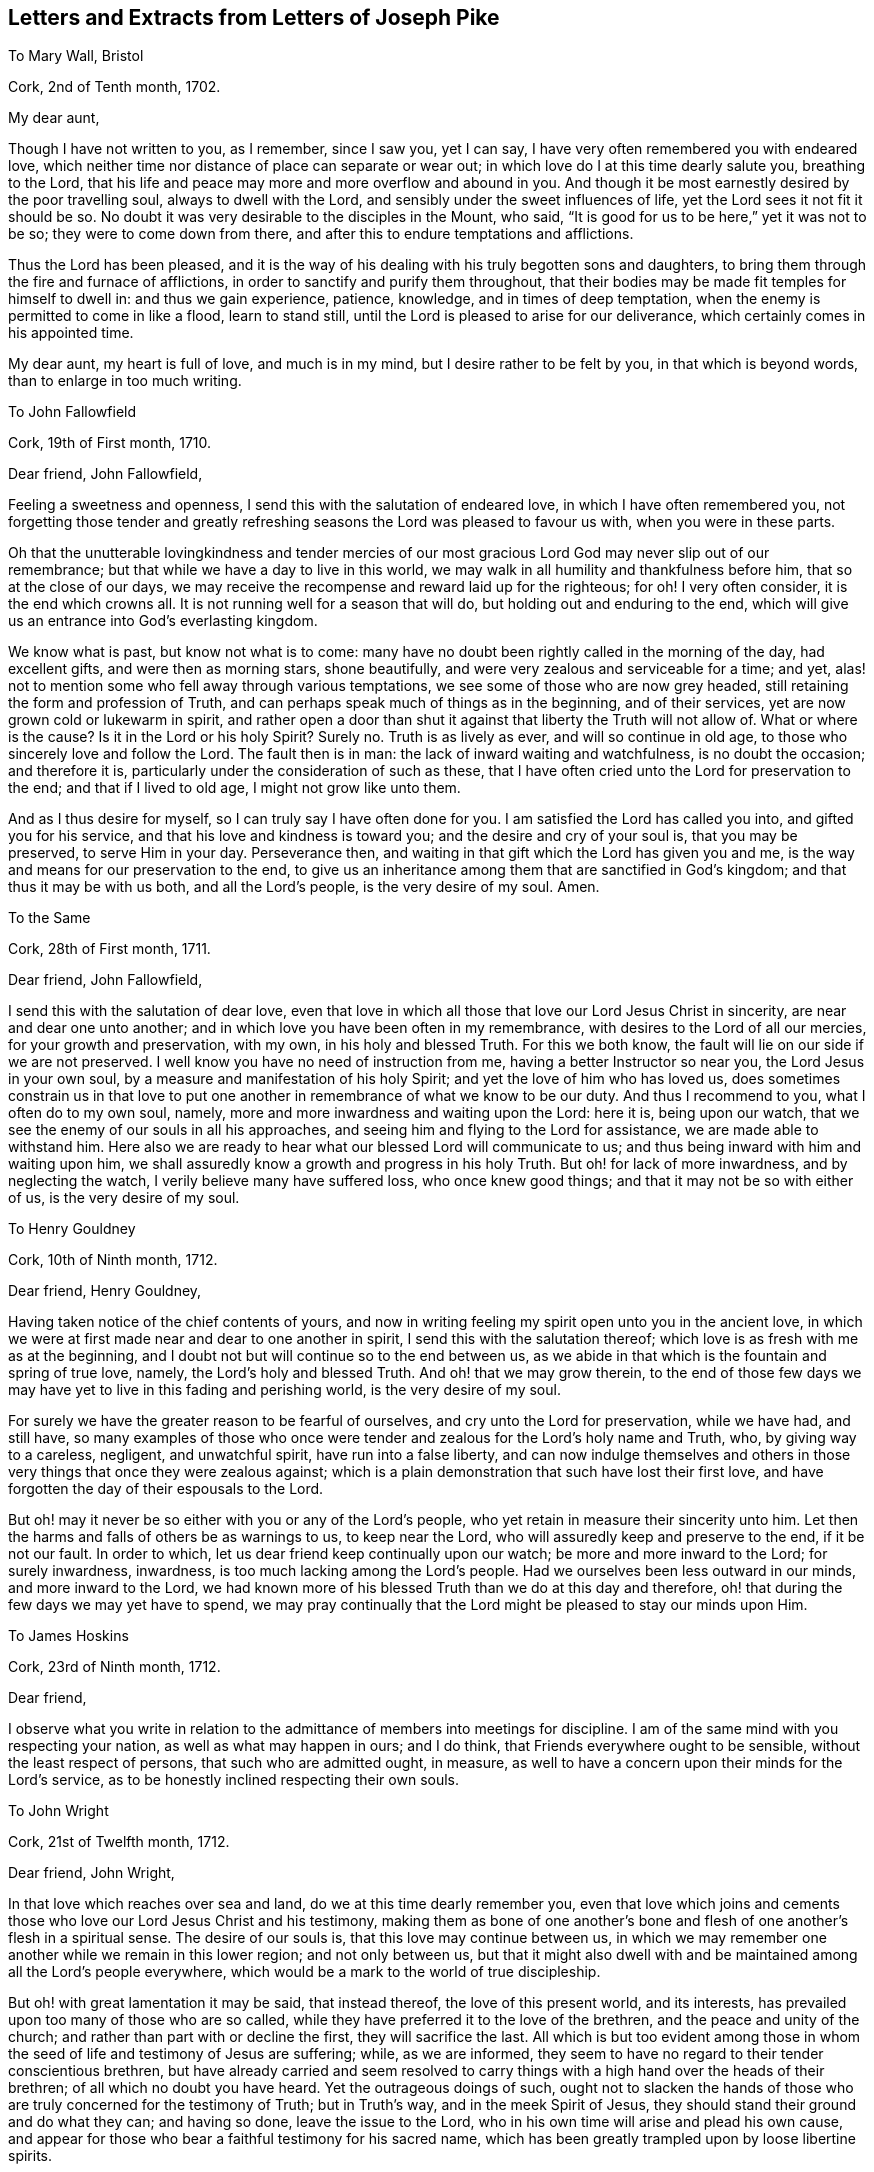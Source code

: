== Letters and Extracts from Letters of Joseph Pike

To Mary Wall, Bristol

Cork, 2nd of Tenth month, 1702.

My dear aunt,

Though I have not written to you, as I remember, since I saw you, yet I can say,
I have very often remembered you with endeared love,
which neither time nor distance of place can separate or wear out;
in which love do I at this time dearly salute you, breathing to the Lord,
that his life and peace may more and more overflow and abound in you.
And though it be most earnestly desired by the poor travelling soul,
always to dwell with the Lord, and sensibly under the sweet influences of life,
yet the Lord sees it not fit it should be so.
No doubt it was very desirable to the disciples in the Mount, who said,
"`It is good for us to be here,`" yet it was not to be so;
they were to come down from there, and after this to endure temptations and afflictions.

Thus the Lord has been pleased,
and it is the way of his dealing with his truly begotten sons and daughters,
to bring them through the fire and furnace of afflictions,
in order to sanctify and purify them throughout,
that their bodies may be made fit temples for himself to dwell in:
and thus we gain experience, patience, knowledge, and in times of deep temptation,
when the enemy is permitted to come in like a flood, learn to stand still,
until the Lord is pleased to arise for our deliverance,
which certainly comes in his appointed time.

My dear aunt, my heart is full of love, and much is in my mind,
but I desire rather to be felt by you, in that which is beyond words,
than to enlarge in too much writing.

To John Fallowfield

Cork, 19th of First month, 1710.

Dear friend, John Fallowfield,

Feeling a sweetness and openness, I send this with the salutation of endeared love,
in which I have often remembered you,
not forgetting those tender and greatly refreshing
seasons the Lord was pleased to favour us with,
when you were in these parts.

Oh that the unutterable lovingkindness and tender mercies of our
most gracious Lord God may never slip out of our remembrance;
but that while we have a day to live in this world,
we may walk in all humility and thankfulness before him,
that so at the close of our days,
we may receive the recompense and reward laid up for the righteous; for oh!
I very often consider, it is the end which crowns all.
It is not running well for a season that will do,
but holding out and enduring to the end,
which will give us an entrance into God`'s everlasting kingdom.

We know what is past, but know not what is to come:
many have no doubt been rightly called in the morning of the day, had excellent gifts,
and were then as morning stars, shone beautifully,
and were very zealous and serviceable for a time; and yet,
alas! not to mention some who fell away through various temptations,
we see some of those who are now grey headed,
still retaining the form and profession of Truth,
and can perhaps speak much of things as in the beginning, and of their services,
yet are now grown cold or lukewarm in spirit,
and rather open a door than shut it against that liberty the Truth will not allow of.
What or where is the cause?
Is it in the Lord or his holy Spirit?
Surely no.
Truth is as lively as ever, and will so continue in old age,
to those who sincerely love and follow the Lord.
The fault then is in man: the lack of inward waiting and watchfulness,
is no doubt the occasion; and therefore it is,
particularly under the consideration of such as these,
that I have often cried unto the Lord for preservation to the end;
and that if I lived to old age, I might not grow like unto them.

And as I thus desire for myself, so I can truly say I have often done for you.
I am satisfied the Lord has called you into, and gifted you for his service,
and that his love and kindness is toward you; and the desire and cry of your soul is,
that you may be preserved, to serve Him in your day.
Perseverance then, and waiting in that gift which the Lord has given you and me,
is the way and means for our preservation to the end,
to give us an inheritance among them that are sanctified in God`'s kingdom;
and that thus it may be with us both, and all the Lord`'s people,
is the very desire of my soul.
Amen.

To the Same

Cork, 28th of First month, 1711.

Dear friend, John Fallowfield,

I send this with the salutation of dear love,
even that love in which all those that love our Lord Jesus Christ in sincerity,
are near and dear one unto another;
and in which love you have been often in my remembrance,
with desires to the Lord of all our mercies, for your growth and preservation,
with my own, in his holy and blessed Truth.
For this we both know, the fault will lie on our side if we are not preserved.
I well know you have no need of instruction from me,
having a better Instructor so near you, the Lord Jesus in your own soul,
by a measure and manifestation of his holy Spirit;
and yet the love of him who has loved us,
does sometimes constrain us in that love to put one another
in remembrance of what we know to be our duty.
And thus I recommend to you, what I often do to my own soul, namely,
more and more inwardness and waiting upon the Lord: here it is, being upon our watch,
that we see the enemy of our souls in all his approaches,
and seeing him and flying to the Lord for assistance, we are made able to withstand him.
Here also we are ready to hear what our blessed Lord will communicate to us;
and thus being inward with him and waiting upon him,
we shall assuredly know a growth and progress in his holy Truth.
But oh! for lack of more inwardness, and by neglecting the watch,
I verily believe many have suffered loss, who once knew good things;
and that it may not be so with either of us, is the very desire of my soul.

To Henry Gouldney

Cork, 10th of Ninth month, 1712.

Dear friend, Henry Gouldney,

Having taken notice of the chief contents of yours,
and now in writing feeling my spirit open unto you in the ancient love,
in which we were at first made near and dear to one another in spirit,
I send this with the salutation thereof;
which love is as fresh with me as at the beginning,
and I doubt not but will continue so to the end between us,
as we abide in that which is the fountain and spring of true love, namely,
the Lord`'s holy and blessed Truth.
And oh! that we may grow therein,
to the end of those few days we may have yet to live in this fading and perishing world,
is the very desire of my soul.

For surely we have the greater reason to be fearful of ourselves,
and cry unto the Lord for preservation, while we have had, and still have,
so many examples of those who once were tender and
zealous for the Lord`'s holy name and Truth,
who, by giving way to a careless, negligent, and unwatchful spirit,
have run into a false liberty,
and can now indulge themselves and others in those
very things that once they were zealous against;
which is a plain demonstration that such have lost their first love,
and have forgotten the day of their espousals to the Lord.

But oh! may it never be so either with you or any of the Lord`'s people,
who yet retain in measure their sincerity unto him.
Let then the harms and falls of others be as warnings to us, to keep near the Lord,
who will assuredly keep and preserve to the end, if it be not our fault.
In order to which, let us dear friend keep continually upon our watch;
be more and more inward to the Lord; for surely inwardness, inwardness,
is too much lacking among the Lord`'s people.
Had we ourselves been less outward in our minds, and more inward to the Lord,
we had known more of his blessed Truth than we do at this day and therefore,
oh! that during the few days we may yet have to spend,
we may pray continually that the Lord might be pleased to stay our minds upon Him.

To James Hoskins

Cork, 23rd of Ninth month, 1712.

Dear friend,

I observe what you write in relation to the admittance
of members into meetings for discipline.
I am of the same mind with you respecting your nation,
as well as what may happen in ours; and I do think,
that Friends everywhere ought to be sensible, without the least respect of persons,
that such who are admitted ought, in measure,
as well to have a concern upon their minds for the Lord`'s service,
as to be honestly inclined respecting their own souls.

To John Wright

Cork, 21st of Twelfth month, 1712.

Dear friend, John Wright,

In that love which reaches over sea and land, do we at this time dearly remember you,
even that love which joins and cements those who
love our Lord Jesus Christ and his testimony,
making them as bone of one another`'s bone and flesh
of one another`'s flesh in a spiritual sense.
The desire of our souls is, that this love may continue between us,
in which we may remember one another while we remain in this lower region;
and not only between us,
but that it might also dwell with and be maintained among all the Lord`'s people everywhere,
which would be a mark to the world of true discipleship.

But oh! with great lamentation it may be said, that instead thereof,
the love of this present world, and its interests,
has prevailed upon too many of those who are so called,
while they have preferred it to the love of the brethren,
and the peace and unity of the church; and rather than part with or decline the first,
they will sacrifice the last.
All which is but too evident among those in whom
the seed of life and testimony of Jesus are suffering;
while, as we are informed,
they seem to have no regard to their tender conscientious brethren,
but have already carried and seem resolved to carry
things with a high hand over the heads of their brethren;
of all which no doubt you have heard.
Yet the outrageous doings of such,
ought not to slacken the hands of those who are truly
concerned for the testimony of Truth;
but in Truth`'s way, and in the meek Spirit of Jesus,
they should stand their ground and do what they can; and having so done,
leave the issue to the Lord, who in his own time will arise and plead his own cause,
and appear for those who bear a faithful testimony for his sacred name,
which has been greatly trampled upon by loose libertine spirits.

It is indeed a time of great suffering in spirit,
to those who are truly concerned for the prosperity of Zion, while the enemies thereof,
yet pretended friends to her, do so greatly prevail.
What shall the mourners in Zion on this occasion do, but travail with the oppressed,
and cry unto the Lord, that he will be pleased to look down in pity,
and relieve the bowed down, and distressed in spirit,
who mourn and lament for the deplorable state of the church,
in many places too much governed and overruled by pretended elders and a libertine party.

To Mary Beale

Cork, Twelfth month, 1712.

My dear sister, Mary Beale,

In relation to members of men`'s and women`'s meetings, I think I am not,
and I hope shall not be, partial even for my own children.
I must needs say upon judgment, that I think none can or will help the church,
but such as are in some measure sensible members, at least they that have an honest,
solid bottom, and are subject to the advice and counsel of Friends.
If, on the contrary, there is height or stiffness, either in men or women,
I must say that I think the admittance of such will
rather do the church and themselves hurt than good.

To James Wilson

Cork, 26th of First month, 1714.

Dear friend, James Wilson,

I believe with you,
that there will be need enough of many more right-spirited
men at the Yearly Meeting than perhaps may go there;
not that I expect they can do much good at this time by promoting
good discipline and good order in the churches of Christ;
but rather, if it be possible, stand in the gap, and oppose what some loose,
libertine spirits would introduce into the churches of Christ.
The consideration, that such should have any hand in the government of the churches,
has often wounded my spirit: the Lord, if it be his blessed will, put a stop thereto,
and raise up and increase the number of faithful, clean spirited men,
truly sanctified in soul, body, and spirit,
who may stand as bulwarks against that spirit and flood of liberty and ungodliness,
which has made too large a progress in some of the churches of Christ at this day.

And what is very grievous to consider, is, that some would be accounted as elders,
who do greatly strengthen the hands of such libertines,
even such as I believe were at first rightly called into the Lord`'s service,
and in the beginning were truly zealous,
and rightly concerned for the promotion of Truth,
but have now in old age grown lukewarm or cold,
having lost their first love and zeal for the Lord and his Truth.
This is indeed lamentable to consider,
and such are examples of warning to us to take heed to ourselves, pointing out to us,
that it is not running well for a season,
but holding out to the end that gains the crown;
for if such had kept to Truth in themselves,
they would have been as fruitful in old age as in youth.
The fault then is on man`'s part, for lack of keeping upon their watch;
perhaps at first letting in small things; and though seemingly indifferent,
yet these have had an evil tendency in the end, too easily sliding into their minds,
by which a veil in some degree came over their hearts and understandings,
and thus they became more readily drawn into greater and grosser things,
to the defilement thereof,
until they had at last wholly lost their first love and zeal for the Lord.

Oh! says my soul, that we who have been made sensible of these things,
may stand upon our watch, keep our ground,
give not way to the enemy in the least appearance,
or what may have a tendency to evil or the hurt of our minds.
Watching continually unto prayer, is the way of preservation;
and therefore our Lord commanded his disciples to do so,
lest they should enter into temptation.
My heart is at this time open to you, dear James, in much love,
with desire in my soul for your preservation every way, with my own,
that in the end we may obtain the crown,
and receive the recompense of reward laid up for the righteous.
Amen.

To Margaret Hoare

Cork, 23rd of First month, 1714.

My dear sister,

Our God is love, and as says the apostle, they who dwell in him, dwell in love;
even in that love which is pure and undefiled,
wherein they can sympathize with one another, either in rejoicing in the Lord,
or in afflictions which he may be pleased to permit to come upon them,
for the trial of their faith and patience.
But, O! my dear sister! though a stability and settlement in the holy Truth is attainable,
wherein this love is continually upheld and maintained,
yet we know it is a very great and high attainment,
and is come at only through the power of the cross and a dying to ourselves,
to all things which are contrary to, or grieve the good Spirit of our Lord Jesus.
This high state is what David prayed for, namely,
to dwell in the house of the Lord forever, which is to be as stakes in Zion,
and pillars in the house of God which go no more forth; and as Paul witnessed,
to be made free from the law of sin and death.

Happy, O forever happy will all they be, who attain to, and continue in,
this blessed state in Christ!
But many were the strugglings, trials, temptations,
and deep afflictions of the righteous formerly, and they are the same in this day,
before they arrive at this condition.
David said in his prosperity, he should never be moved: Peter thought,
no doubt as he said, he would never deny his Lord,
and when he and John were in the Mount with Christ, no doubt he was of the same mind.
And Paul, when he was caught up into the third heaven,
I believe little thought he should afterwards cry out of a body of sin and death: again,
David could in the Lord`'s power run through a troop, leap over a wall, slay the lion,
the bear, and the Philistine.
Many other instances might be given, what holy men of old could do,
and what holy resolutions they had, when the power of Truth was uppermost in them;
and yet,
after they had been thus favoured with such extraordinary times of God`'s love and favour,
how they were tempted, tried, and buffeted by Satan,
and what complaints they made thereof, from the very bitterness of their souls.

As it was thus with them of old, so it is yet with the righteous in our day.
When the Lord, our gracious and merciful God,
is pleased to lift up the light of his countenance upon them,
and to give them extraordinary times of his love and favour; then, oh! then,
they are apt to think they shall never be moved again; then are they willing, yes,
very willing, to run the ways of the Lord`'s commandments;
hoping they shall never more be troubled with the same temptings,
they have formerly been afflicted with.
And yet again, after this, when life is withdrawn,
when the Lord is pleased to hide his face a little, and they are left to themselves;
notwithstanding they may have been so highly favoured,
and have had such extraordinary times before, how are they cast down,
how are they afflicted, how do they cry out and mourn before the Lord,
by reason of the buffetings of Satan, even such as they were troubled with before,
and from which they hoped they had been delivered.
These are indeed times of great proving, and distress of spirit.
What are we to do in this condition, but stand as still as possible,
out of our own thoughts, out of our own willings and reasonings,
not so much as to look at the temptation, but have our eye wholly to the Lord,
who has so often delivered us, as he did his servants of old,
out of our greatest distress.
And yet, oh! how forgetful we are, that even at such times of exercise as these,
we cannot sensibly remember, so as livingly to believe, he will deliver us again,
but are too apt to make a judgment of our present desertion and distress of spirit.

To Abigail Craven, Afterwards Watson

Cork, 26th of Third month, 1717.

Dear Abigail,

I herewith send you the salutation of my dear love, as unto one whom I truly love,
and whose welfare and prosperity I truly desire every way, but in a more especial manner,
your growth and prosperity in the Lord`'s eternal Truth; and that as he has, I believe,
given you a gift for the ministry,
and committed a dispensation of the Gospel to your charge; so on your part,
you may answer the Lord`'s love in the right discharge thereof, neither going before,
nor staying behind.

Dear friend, do not think I am going about to charge or condemn you,
it is far from my mind to do it.
But in the very love of my heart I write,
as having in my time seen the great damage and loss of some, who,
notwithstanding they were rightly called, and gifted for the ministry,
have greatly missed their way, and by too much forwardness, and too soon going into long,
large, and doctrinal testimonies, hoping or desiring to do service for the Lord,
have instead thereof marred the service which they would have had,
if they had solidly waited in the measure of the gift given them,
that so the true fire of the Lord might have accompanied their offerings,
and thereby made their services acceptable.
Such as these, I have seen in the end to come to so great a loss,
as not to know their right time, when to begin, or when to end,
and have thereby lost that service in the ministry,
for the edification and comfort of the churches, which otherwise they would have had;
as also, instead of rendering them acceptable through their service,
it has had the contrary effect, they being disesteemed and slighted.
Whereas they who have truly kept in and to their gift, and ministered therefrom,
though at times very short in declaration, stopping in due season,
as Israel was to do in the wilderness; what these have had to say, has hit the mark,
had its due service, and been like apples of gold in pictures of silver.

Another thing, dear friend, and which I say to you both, is,
that you well know the eyes of those where you come will be upon you,
some perhaps for evil, as well as some for good;
and therefore it will concern you to be very solid and circumspect
in your appearance and conduct wherever you come,
and not to misuse that innocent, open freedom, which in the Truth you might have or take;
remembering what the apostle says,
"`All things are lawful but not convenient;`" that even the very freedom,
which Truth does not disallow, may not be convenient to take or use in many places,
or indeed but in a few.

+++[+++See a memorial of the Friend to whom the next letter is addressed,
in A Collection of Testimonies Concerning Ministers, etc.
Deceased.
London, 1760.
He visited meetings in Ireland in 1717, being then twenty-five years of age,
and having been about five years engaged in the ministry.--Editor.]

To Joseph Gurney

Cork, Sixth month, 1717.

Dear friend,

It has been very often upon my mind since your departure, to visit you with a few lines,
to communicate such things as might in the love of God occur to my mind;
and feeling the concern renewed at this time,
I herewith in the first place send the salutation of very dear love in the holy Truth,
with which I love you, and in which I can truly say I desire your prosperity every way,
but in a more especial manner your growth and prosperity
in the Lord`'s holy and eternal Truth.
And as he has, I am satisfied, given you a gift for the ministry,
so on your part you may answer his love,
by your obedience in giving yourself up to whatever he may be pleased to require of you,
neither staying behind, nor going before, but waiting in the pure light,
in which you will truly see your way,
and by which alone the things of God`'s kingdom are made known and manifested,
as well what may relate to ourselves,
as what he may require of us to communicate to others
according to our several stations in the church.

But oh! for lack of true waiting in his pure light,
and being continually inward to the Lord,
I have seen in my time many who have been rightly called and gifted,
who have come to a loss; and at last, some of them have lost their way to that degree,
as not to know their right time either when to go abroad, or when to stay at home,
or when to begin in testimony, or when to end; by which the service they would have had,
if they had truly kept to the light and walked therein, has been marred.
And yet perhaps, some of these have retained the form of sound words,
and could speak notably too; but for lack of being inward enough,
and keeping their eye single to the Lord in his gift,
whereby their bodies would have been full of light,
and whereby they would have seen times, seasons,
and things respecting either themselves or others,--I say, for lack thereof,
some have come to such a loss and decay, and have grown so dark, as to go or stay,
speak or not speak, in their own time, and not in the Lord`'s;
which has been cause of sorrow and lamentation to
those who have kept their habitations in the light,
and therein have seen the loss some such have sustained,
and all for lack of inward watchfulness and walking in the light.

I write not these things, dear friend, by way of application to you,
or to discourage you in your service, far from it, but in the love of God,
which I feel in my heart towards you, to encourage you to keep in your gift;
minister therefrom, neither going before, nor staying behind,
that the Holy Spirit of Jesus may be your guide in all things,
and that the harms of others by not keeping to and walking in the light,
may be our warning; remembering also, what our blessed Lord said to his disciples,
"`Without me, you can do nothing.`"
All our strength and ability, then, is in him;
and this strength and ability is received from him,
by our inward waiting upon him in the gift of his holy Spirit.
There it is, that we see our own unworthiness, and ourselves truly as we are;
there it is,
that we persevere and go on from one degree of strength and grace unto another;
there it is we see what the Lord requires of us, either respecting ourselves or others;
and there it is also,
we see the enemy of our souls in all his appearances and transformations,
and are made able by the Lord`'s strength to withstand him in all his temptations.

But oh! this inwardness, this inwardness,
has been and is too much lacking among the Lord`'s people, even among many preachers,
as well as hearers, whom the Lord in the beginning highly favoured; who,
had they continued as inward as the Lord would have had them to be,
would have been more eminently serviceable in the church in their day,
and attained to a more extraordinary degree of heavenly brightness,
and have witnessed more excellent discoveries of the divine
mysteries of God`'s kingdom than they have done.
And out of this number I will not exclude myself;
well knowing had I been more inward than I have been,
my growth in his holy Truth had been greater than it is.
Yet in great humility, I bless his holy name, that I can say,
I desire with my whole soul, that for the residue of these few days I may have to spend,
and I expect them to be but a few, I may be continually inward to him.
And as this is, I think, the best wish I can wish for myself,
respecting my duty to Him who lives forever, so, dear friend,
I can also say I truly desire the same for you.

And now, my dear friend,
as I have hitherto written more chiefly relating
to inwardness and the work of the Holy Spirit within,
it is in my mind also to write something of the effects of the same Spirit,
and to what it leads outwardly, respecting our conduct, etc. in the world;
in which I can, through the great mercy and goodness of my God,
mention something of my own certain experience.
I was young, and now I am old,
at least well stricken in years,--my dear and blessed Lord was
mercifully pleased to reach unto and visit my soul in my young
days,--and it was the day of my first love and espousals to him,
which I shall never forget while I continue in his love.
O the brokenness and tenderness of spirit that was upon my soul in that day!
How I loved the Lord, his Truth, and faithful people!
O the zeal, that was in my soul for him!
The tender concern that was on my spirit,
that I might not grieve or offend him in anything,
and that I might not do anything against the Truth, but all the little I could for it!
My soul remembers these things at this instant,
the sense thereof being renewed upon my spirit,
in great humility and thankfulness to the Lord.
Then was I fearful and careful how I did eat, how I did drink,
how I was clothed in plainness of apparel, what I spoke, how I spoke,
and that my words might be few and savoury; what company I kept, and what fear was I in,
lest I might be hurt with the company and conversation of
the world! for I found by keeping their company unnecessarily,
and with delight, it was like pitch which defiles.
The blessed light of my dear Lord did in that day let me see these things,
with many more, needless to enumerate, that would be hurtful to me if I delighted in,
or used them to please or gratify a carnal mind out of the cross of Christ.

But if I should be asked in old age, "`How is it with you?
have you not since found, there is more liberty in the Truth than in that day,
which by your own account was a time of childhood or youth?
Do you not now find you were then over nice and tender,
and more fearful and careful than Truth did really require, as not having had time,
and experience, nor yet judgment to discern between things?`"
I say, if I should thus be asked, I could answer in much sincerity, thus:
Since my childhood, I have no doubt witnessed various states and conditions,
and in humility and with great thankfulness can say,
my time has afforded me larger experience,
and a greater growth in the Lord`'s holy Truth, than in that day.
But yet this I testify for the Lord, which I have found by my own experience,
that what the holy Truth led me into in that day, and let me see when I was young,
it leads me into the same now in my old age.
Truth is the same as it was in the beginning; it changes not, neither does it wax old:
and if any find a decay, or in other words,
think it gives more liberty than in the beginning, I can testify from my own experience,
that liberty is not of or from the Lord, but is of and from man,
who is departed in measure more or less from the Lord.

Truth, I say again, waxes not old, though the body may grow weaker and weaker,
and may outwardly decay, yet those who keep to the Truth in old age,
grow stronger and stronger in the Lord, and in the power of his might;
their zeal waxes not old nor cold.
They find, that though the truth gives the liberty to eat and drink in moderation,
and with a due regard to that hand from which it comes,
yet it gives no more liberty than in the beginning, to eat and drink,
to please and gratify a voluptuous mind.
Their tongues are no more their own, than in the beginning;
Truth then required our words to be few and savoury, and it does the very same now.
Truth gives no more liberty in wearing fine or gay
apparel to please a vain or curious mind;
it led into plainness then, and it does the very same now;
it then led out of company-keeping with the world
and frequenting ale-houses and taverns unnecessarily,
it does the very same now, with many more things I could enumerate.
These things have been my experience both in youth and old age;
and if any shall plead or argue for other things,
and that Truth does now give a greater latitude and liberty than in the beginning,
I can declare and testify for the Lord, and from my own experience,
that I have never found any such liberty in the Truth.

As I have at first written of the inward work of the Holy Spirit,
and next what it leads to outwardly, as to conduct, etc.,
it is further upon my mind to add a little more relating to outward means,
which the Lord in his wisdom has also seen fitting to afford his people,
as conducive to their good and to the great end of their salvation;
in which I shall be as brief as I can, and therefore will begin with preaching.

As says the apostle, by the foolishness of preaching,
it pleased the Lord to save those that believe.
Here, preaching by the Holy Spirit, is a means to salvation.
Well then the true preachers ministering from the Holy Spirit, are,
as we know oftentimes, led to declare and warn the Lord`'s people against pride,
covetousness, and eagerly pursuing the world to the hurt of their souls,
against the finery and vanity of apparel, against drunkenness and evil company,
against loose walking and conduct.
These things, with abundance more such like,
the Holy Spirit by the true ministers of Christ strikes at and testifies against,
as contrary to the Lord and the dictates of his Holy Spirit within,
as well as greatly hurtful to such as give way to them.
And as the Holy Spirit strikes at these things in public ministry,
so also does the same Spirit in all true members of the church of Christ in discipline.
Thus it appears very plain to me,
that true discipline is but true preaching put in practice, and as under the law,
a Jew was not to allow sin to have place in his brother without reproof, so,
much more under the Gospel.

When the ministry has not proved effectual to reclaim disorderly walkers,
or such who use lawful things unlawfully, or to their hurt; the overseers of the flock,
whom Christ has made so, and who have first taken heed to themselves,
and being gifted for discipline by the same Spirit
that those in the ministry are for preaching,
seeing hurt and damage likely to attend any of the flock, are constrained in spirit,
in the love of God, and cannot but advise, exhort and admonish, or reprove such,
according to the nature of their case,
and bring things particularly to the person,--You are the man or woman who wears this,
does this or the other thing, that the Spirit of Truth led out of in the beginning,
and the same spirit testifies against now, through the true ministers of Christ.

This dealing with particulars,
I have oftentimes seen to be of great advantage and help to such as have been honest-hearted,
though in some respects they may have missed it.
But the libertines can scarcely bear or endure this sort of plain dealing,--they never
love it while in that spirit,--they must and will be left to their liberty and freedom,
so it be not-evil, as they call it;--they tell us,
they see no hurt or damage to Truth or themselves in wearing this,
or the other fine or fashionable thing,--they see
no hurt in keeping company with the world`'s people,
though they have no immediate business at ale-houses or taverns,
so they be not overcome with drink; no hurt in exercising their talents, wits, or parts,
provided they do not speak anything that is wicked.
Indeed, some have said, they have served Truth in such company,
in being able to vindicate the principles of Truth, and putting to silence opposers,
with more such like things.
They will further tell us, they have a measure of the same spirit,
by which they have freedom to do these things and a great many more,
which those who truly walk in the light see are contrary to it,
and hurtful to themselves, and that their pretended freedom and liberty is but bondage.

Dear friend, I am ready to stop myself from writing after this manner.
I confess I have run on in this strain far beyond my expectation,
as well as that I verily believe I have no need at
all to write these things for your conviction,
having not observed the least tendency in you, in my small acquaintance with you,
to any undue liberty.
For what reason I write thus, I hardly know,
but as these things came pretty swiftly into my mind, I let them go;
if they are of no service, yet I am not conscious of any hurt they can do;
if they but help to stir up your pure mind by way of remembrance,
my end will be answered.
And let it be as it will, place them, I desire you,
to the abundance of love I feel flowing in my soul towards you at this time,
with desires that the Lord may make you as a bright and shining star in your day,
to give light to his people.
The way thereto you know, which I have hinted, as in the beginning,
is by being truly inward unto the Lord.
Oh!
I cannot but hint it again,--here is your strong tower and defence to retire unto,
whether it be from the enemy within, or the strongest opposers without.
Keeping here you will get the victory,
and stand in the dominion of Truth over all opposition both from within and without.
That this may be your lot here, and an eternal portion of glory hereafter,
is the desire of my soul.

Joseph Pike.

To John Haman, at George Chalkley`'s, Near London

Cork, 11th of Fifth month, 1718.

Dear friend,
I have at several times had it upon my mind to write you since the decease of your father,
in order to communicate such advice and counsel as might come upon my mind for your good;
and having this opportunity by my son Francis, was willing to embrace it.
And in writing, I can assure you that I have truly no other end therein but your good,
neither do I know of any other I can have,
for I neither lack nor desire anything that you have,
but only that you belong to the Lord.. My concern is for your preservation
and growth in the Lord`'s holy and eternal Truth,
and that as you grow in years, you may grow in grace and in the fear of the Lord,
and then consequently you will grow in his favour, as also in favour with his people.
I would have you consider,
how excellent and comely a thing it is to see a lad
or young man dedicate his youthful days to the Lord,
and be adorned with his fear, which will lead into great humility, and into a sober,
godly behaviour and conduct.
This is very acceptable and well-pleasing to the Lord;
and such a young man or lad will assuredly meet with his blessing.

Now, dear child, in order to your fearing the Lord,
and consequently attaining his favour;
I do in the first place advise and earnestly recommend
you to the gift and measure of his holy Spirit,
which he has given you and placed in your heart.
This is that which checks and reproves you,
when at any time you do anything you ought not to do, or are airy, light, or careless,
or do give way in yourself to any evil thoughts or contrivances,
which may arise in your mind.--I say, this holy Spirit of the Lord,
when you are still and quiet in mind,
will bring judgment and trouble upon you for so doing, or so giving way.
Therefore I do in the first place recommend you to this gift, and your obedience to it,
as that which will lead you to love, fear, and obey the Lord.

In the next place, as you are obedient to this holy gift in yourself,
you will love the Lord`'s people,
and greatly delight to be in their company and have their conversation,
as well as be ready to take their advice and counsel for your good; and on the contrary,
you will not love nor delight in the company and conversation
of such as will endeavour to draw you into pride,
vanity, or carelessness, or looseness in conduct, but will shun and avoid them,
though they may be even such as are comers to meetings;--there
are too many such among Friends,
which is matter of lamentation.

Another thing I particularly recommend to you,
and which I desire you will always remember;
and that is whenever you meet with any who may be
ready to fawn upon you and smooth you up,
and who may tell you that you have an estate, and ought therefore, according to it,
to take your liberty, having no father or mother to controul you,
and so may do this or the other thing agreeable to one under your circumstances;
in a word, such as would either incite or invite, or prompt you,
to anything either in word or deed that has any tendency to pride, height, finery,
vanity, liberty, carelessness,--Mark such a person, whether young or old,
whether man or woman, and look upon him as your utter enemy, and not your friend,
though he may at the same time pretend love and respect to you;
shun and avoid their company, having no conversation with such.

On the other hand, hearken to and take the advice and counsel of such as fear the Lord,
and deal plainly with you, advising you to humility, lowliness of mind, and self-denial,
agreeable to the command of our Lord and Saviour, Jesus Christ, who said, "`Learn of me,
for I am meek and lowly in heart, and you shall find rest unto your souls.`"
Such only are his true followers who so learn of him, while he beholds the proud,
the vain, the high-minded, the rebellious afar off;
and such are to have their portion and reward in the lake that burns forever and forevermore.
Again, our Lord said, "`What shall it profit a man, if he gain the whole world,
and lose his own soul?`"
so that if a man had millions of gold and silver, and lived not in the fear of the Lord,
which only entitles either younger or older to die in his favour,
his riches in a dying hour will be so far from being his comfort and satisfaction,
that even the thoughts of them will but add to his vexation and torment,
because by the ill use of them, and being high and proud, and valuing himself upon them,
they have thereby helped to make him worse, than perhaps he would have been,
had he not had them.

But, dear child, I hope better things of you, than that you will either be proud,
or value yourself upon what you may have.
If you should, the Lord will be displeased and angry with you,
and it is in his power to cut the thread of your life,
before ever you come to enjoy them.
These few things in much love, and as a faithful friend,
I have on the one hand advised you what I think best,
and on the other warned you of what may be for your hurt,
whether I ever live to see you or not.

+++[+++The following letters, found among the author`'s correspondence,
have so close a bearing upon the state of our Society
during the latter days of Joseph Pike,
and convey such deep instruction and warning to us of the present times,
that the editor cannot well withhold them.
Deborah Bell was an experienced minister of the Gospel of Christ,
travelled and laboured much in its behalf;
and while prosecuting one of her visits to Friends in Ireland, being of a weakly frame,
was laid by at Cork, where, she states in her published journal,
she had much comfort in the company of Joseph Pike,
whom she considered as a pillar in the church.
When sufficiently recruited, she returned pretty directly home to London;
and from that time her correspondence with this Friend commenced.--Editor.]

Deborah Bell to Joseph Pike

18th of Twelfth month, 1717.

I think I do daily see more and more need to cry out with you, O! this inwardness,
this inwardness, is what has been too much lacking in a general way,
and is still lacking.
For it seems to me,
that many are in the high road to ruin for lack of this true inward waiting
to know the Spirit of Truth to leaven and subdue their own spirits,
and also to open in them such things as might be
serviceable and beneficial in the churches of Christ,
both with respect to doctrine and discipline.
And I may tell you,
as one who is not a stranger to the state of the ministry among us in this great,
and I had almost said, ungrateful city, that a living ministry is almost lost among us;
for here is so much working and studying of the flesh,
and that so well liked and embraced by many,
that the work of the Spirit and motions thereof are very much stopped,
even in such as dwell daily under the baptizings thereof.
It is but a few in comparison,
who have an ear open to hear what the Spirit does say to the churches;
but when the Spirit does speak through any, O how do they kick,
and even make a mock at it, and at such as are led and guided by the dictates thereof.
So that things are in a lamentable condition,
and it seems to me the true church is returning into the wilderness again,
where she sits solitary and mournful.
Yet the Lord sees her in her disconsolate state; and my faith is firm,
that the time will come, in which he will bring her back,
and she shall be seen to lean upon the breast of her beloved;
for in him is all her hope and trust.

Many who once were members of her, have forsaken the Lord,
and trusted to and leaned upon the arm of flesh; so that it may be said,
with the prophet in former days, one has built a wall,
and another has daubed it with untempered mortar.
And I believe the day is coming, in which the wall,
which men have in their own wisdom and strength been building for a shelter to them,
shall fall, and the foundation thereof shall be discovered;
and both the builders and the daubers shall be confounded in that day.
For the Lord will overturn all that is not upon the right foundation,
in the day when he will arise in his power to cleanse his churches and purify his temple.
That we may be of the number, who may be able to stand when he appears,
is what my soul travails for.
It has often been before me of late, that such a day of trial is hastening on,
as will try all to the very bottom, and the strongest will not find anything to boast of;
yet I also believe, the weakest babes in Christ who keep their habitation,
shall be strengthened to go through whatever may be permitted
to come upon them for the trial of their faith,
that so it may be more precious than that of gold.
I do not see any need the faithful have to be discouraged:
for though there be a suffering with Christ for a time,
yet there will be a reigning with him also.
And though the followers of the Lamb may seem but a few,
and his enemies a great multitude,
yet the Lamb and his followers will obtain the victory at last, and triumph over all.

While I am thus going on, I am ready to check myself,
why I should write after this manner to one who knows more than I do,
and whose experience far excels mine,
from whom I had more need to receive both counsel and encouragement; for I am often,
in the sight of things and the sense of my own weakness, made to cry out,
who shall continue to the end in well-doing, so many are the wiles of Satan to weaken,
and if possible, destroy the faith of God`'s poor children.
Surely we have need of one another`'s prayers; and as the Lord opens, strengthens,
and enlarges my heart towards himself, I am not unmindful of my near and dear friends.
I desire to be remembered also by you,
and to be frequently visited by your fatherly epistles, as freedom and opportunity admit;
and keep nothing back that may be in your mind towards me,
for I have an open heart to receive good counsel.

Deborah Bell to Joseph Pike

12th of Fourth month, 1718.

The church is in my judgment in a poor condition,
and many of her living members are almost overborne and crushed by those who are in
such a state as renders them incapable of membership in that body which has a holy Head,
and is made all holy by the virtue and power which
flows from Him and circulates through every member.
But such is the declension of this age,
that I fear too many who are accounting themselves members of this holy body,
know very little what holiness is, at least as to the practice of it.
It is as if some now-a-days did not believe that text,
"`Without holiness none shall see the Lord,`" except they think
holiness consists in talking of good things now and then.
Indeed, talking is the highest attainment some are come to,
and by their fair speeches and feigned words they deceive the simple,
but cannot deceive such as have a true discerning,
and are minding more how they walk than how they talk.
For it is come to that pass now, that people must not trust one another by bare talking,
though it be with seeming sanctity;
but we have need to wait for wisdom from Him who is an all-seeing, all-knowing God, lest,
like Samuel, we think the Lord`'s anointed is before us, when indeed it is not so,
but rather such as are despising those whom he has chosen,
and are exalting self above the cross of Christ.

Such we have among us, who would sway in the church, and they do a deal of harm.
My spirit is exercised before the Lord in a fervent cry to him,
that he will fill his faithful people more and more with the spirit of discerning,
that so all such deceivers may be seen, and a hand stretched forth against them;
that the mischief which otherwise they would do may be prevented;
and this will help mightily to reform the people.
For I am fully of the mind,
that the greatest hurt and obstruction of God`'s
glorious work lies among some called ministers,
and such as are next in degree to them.

Deborah Bell to Joseph Pike

London, 9th of Ninth month, 1718.

Some of your good fatherly counsel and experience would
be very acceptable and I believe profitable to me,
who am one that often wades as in very deep places,
and am in great sorrow and affliction for Zion`'s sake.
According to my sense and judgment, she is in a very mournful state,
and is rather going into than returning out of the wilderness.
And that which most deeply affects my heart, is,
that too many who pretend to be watchmen upon her
walls are exceedingly ignorant of her condition,
and instead of giving a faithful warning of approaching danger,
and seeking to make up the breach and stand in the gap,
are with might and main seeking to make the breach wider.
By this means a door is opened to let in a flood of wickedness,
which if the Lord God of Zion do not, by a mighty hand, put a stop to,
I am afraid will prove a flood of utter ruin to abundance of persons.
For surely we have cause to say, the day is come,
in which abominations are found among such as are
accounting themselves the messengers of our God,
and are pretending to act from the motion of his Holy Spirit;
who are stamping things higher than is requisite, even if it came from such as are,
what these only pretend to be.

When I hear such things, and also hear and see how loose, frothy,
and vain such are when in company, it greatly wounds my very soul, and I am ready to say,
Truth will never prosper in a general way as formerly it did,
while such as make so high a profession of it,
live and walk from under the power of the cross of our Lord Jesus Christ.
This cross is very little borne now-a-days, except by a small remnant,
and these are by the others accounted a narrow-spirited people,
who say they make the way more narrow than there is need for.
But sometimes I am ready to fear, such have either never entered in at the strait gate,
or else after some time have returned back into the broad way again.
Such may well be numbered among some of old, whom the apostle calls foolish,
because they did not obey the Truth after it was revealed,
but having begun in the Spirit, sought to be made perfect by the flesh.
This seems to be the state of many in our day;
and what will be the consequence of these things is known unto Him that knows all.
For my part I do fully expect, that except timely repentance be known,
of which I see little hopes at present,
the Lord will bring a sore and grievous judgment
upon the professors of his Truth and name,
which will fully manifest the hypocrite and double-tongued.

And though the apprehension of this terrible day may be
ready to strike a terror into the minds of the upright,
and make them say, "`Who shall be able to stand in that day,
and abide the trials thereof?`"
Yet I believe, as in the administration of condemnation and judgment spiritually,
there is a beauty and glory beheld by all such souls as
are willing to abide the days of their purification;
so likewise, in the administration of judgment outwardly,
in order to separate the pure from the impure and the chaff from the wheat,
there will be a beauty and glory beheld.
And though the gold must pass through the fire as well as the dross,
yet the effect will be different, for it will destroy the one,
and make the other more pure and beautiful;
and though the winds blow hard upon the wheat, yet it will not be driven away,
but only the chaff, which is not fit to be gathered into the garner of God`'s power.
And in those days, precious unto the Lord will such be,
as in sincerity and true-heartedness have loved, served, and feared him above all.

The daily cry of my poor soul unto my God is, that I may be one of that number,
whatever exercises it may be my lot to go through
for the Seed`'s sake in this suffering day.
And as it is my cry to the Lord for myself, so even for many more,
and I do find it my duty to pray for my near and dear friends everywhere,
and I also earnestly desire to have the benefit of their prayers for me,
and in particular yours, my dear friend,
as knowing you to be one who often goes deep in spirit
before the Lord on account of his people.
I also desire a full and free account in writing of your present
apprehensions touching the state of the church in general,
that I may know whether we be like-minded.
I think we ever were when together,
and as we still abide near that Fountain of love and life,
by which we were made to love one another, which love is stronger than death,
we shall still abide in the oneness, and see by the eye of faith the same things,
and so be a help, strength, and confirmation one to another.

Deborah Bell to Joseph Pike

24th of Second month, 1719.

My good and worthy friend.

Your kind and acceptable letter of the eighth month, I received,
and was very glad to hear from you; for I thought it long before I had yours,
and many fears did attend my mind concerning you, lest you had been worse than usual,
which thoughts are very afflicting to me;
for I am desirous if it be the Lord`'s will that
your days may be prolonged in this world,
for various reasons which are often under my consideration when I hear of your indisposition.

The Lord in his tender mercy look down upon his church in
general and the families of this people in particular,
and administer suitably to the present condition and circumstances of his people everywhere,
is my cry to him,
and preserve forever under the shadow of his heavenly
wing and in the pavilion of his power,
such as are bent for his glory and the good of his people above all.
For many are the poisoned arrows which the enemy is shooting at such,
because they stand as in the front,
and are boldly fighting with the sword of the Spirit
against the wicked one in all his appearances.
These true-hearted soldiers often meet with very close engagements,
by reason of so many who pretend to be of the disciples and followers of Christ,
deserting their master and starting aside out of their places;
and this makes not only the battle the harder upon such as dare not quit their posts,
but it also makes the breach the wider which ought to be made up.

How these expect to escape that woe,
which is pronounced upon such as will not stand in
the gap and make up the breach for the house of Israel,
I know not.
But it is to be hoped,
the Lord in his own time will arise for his own name and suffering Seed`'s sake,
which even groans and cries from a sense and sight of the abomination, which will,
if not speedily purged out, bring desolation.
And indeed desolation is already come upon many, who once knew a good condition,
and the greatest misery of such is, they are not sensible of their poor, empty,
desolate state, but, too much like some of old, are thinking themselves rich and full,
lacking nothing.
And such as these are very apt to set themselves on high,
and are speaking peace to their poor souls, saying,
"`We shall see no sorrow;`" when alas! the Holy Spirit is telling them plainly,
both immediately in themselves and through the faithful,
that they are deceived by the great deceiver of souls, for their state is quite contrary,
namely, poor, naked, blind and miserable, and lacking all things.

But O, how hardly does this plain dealing go down with this wise, conceited,
self-righteous people; for with sorrow I write it,
there are very few in these days who have an ear
to hear what the Spirit says unto the churches,
and indeed the voice and language of the Spirit is
very little to be heard in the church now-a-days.
For though at times the Lord is laying a constraint upon his true ministers,
such as mourn between the porch and the altar,
and they are made to open their mouths in his dread, being filled with his eternal word,
and they at times warn both professors and profane
of the day of vengeance which is even at hand;
yet when such have warned people, they, much like the old prophets,
are even as it were separate from all, and dwell in solitary places,
till sent again with a fresh message.
But in the main, the spring of the ministry is very much stopped,
and true ministers shut up, especially towards the professors of Truth;
yet we have abundance of preaching among us, but chiefly from the letter which kills.
This was much in my heart, as I sat in our meeting at the Bull and Mouth this day:
when things will be better I know not:
the Lord help and deliver his poor mourners for his own great name sake,
is the cry of my exercised soul.

Now, dear Joseph, I cannot well forbear giving you hints concerning things of this kind;
for my heart is often very full in the consideration of the state of many,
and I take the liberty to open myself to you,
well knowing you to be one who travails for Zion`'s prosperity,
and can deeply sympathize with her mourning children,
who are often in deep sorrow for her sake, and are crying, "`How long,
O Lord! will it be,
before you take unto yourself your great power and
reign over all in your excellent glory.`"
But although it is very unpleasant to see Truth trampled upon and under suffering,
and its faithful servants suffering with it; yet I do believe,
the greater its suffering is,
and the lower we bow and are baptized in a pure sympathy
with the blessed suffering Spirit,
the higher we shall be raised by the Truth, when it arises.
For it must arise and come into dominion over all opposers and gainsayers;
and blessed will all such be who are willing to keep company with it,
and not only to believe in, but even to suffer with it and for it.
I have sometimes thought,
it is not a hard thing to follow Truth when it is
exalted and triumphs over all and reigns in glory,
then many will speak well of it; but when it comes to suffer, be buffeted,
mocked and reviled, then comes the trial of our love,
and many we see who are not willing or able to bear these things.

Joseph Pike to Deborah Bell

Cork, 3rd of Ninth month, 1720.

Dear friend, Deborah Bell,

Your long looked for letter of the 1st of seventh month past,
by our friend Jonathan Hutchinson, came lately to my hands, and though long expected,
yet was very acceptable.
The contents is matter of affliction, in that you had no better account to give,
relating to the affairs of the church in general,
as well as the dishonour brought upon the holy Truth,
by the ill conduct or management of some in high stations therein,
which I find has affected you to that degree,
as to have influence on your state of health.
I can in truth say, it has also affected me under the consideration of these things.
What will be the end thereof, while the leaders of the people,
by giving hurtful or evil examples, do cause spiritual Israel to go astray and err,
as they did of old; and who,
instead of standing in the gap and making up the
breach against an overruling spirit of pride,
and eagerly, no, violently pursuing and running into and after the world,
do themselves lead the way, and example the people into it,
and thereby bring dishonour and reproach upon the Lord`'s blessed Truth,
as well as lay a stumbling-block in the way of the weak and well inclined.

Surely the Lord is greatly displeased with such leaders,
and I do greatly fear his heavy hand of judgment will be stretched out against them,
as it has already in a measure appeared by the late terrible stroke
given to that unbounded grasping and coveting after the world.
With what face, if they dare appear,
can such preachers pretend or preach that we are a self-denying people,
redeemed from the world, and that we follow Christ by taking up the daily cross,
when at the same time their actions and conduct give the lie to their tongues.
Such preachers and pretenders as these,
must and will most assuredly receive a double reward
due to unfaithful and negligent servants or stewards,
unless they greatly repent.
And yet, notwithstanding all this, Truth is Truth still,
and will stand over the heads of such, and remain forever.
The prospect and consideration of things as they are at present,
is matter of great mourning and lamentation to the upright in heart,
who keep their habitation in the Lord`'s everlasting Truth,
and who are not yet without hope,
that the Lord will arise and plead his own cause for his name and glory`'s sake.
Amen.

To Samuel Hopwood

Cork, 29th of Second month, 1721.

Dear friend,

This goes to you with the salutation of my endeared love in the holy Truth,
in which the Lord`'s people are near and dear one to another,
in which love I often have remembered you since you were here; with the best desires,
namely, that as the Lord has, I am satisfied, bestowed on you a gift for the ministry,
so on your part, you may answer his love by your faithful obedience,
keeping close to the gift given you, neither going before, nor staying behind it;
that so at the end of time, having done your day`'s work in your day,
you may receive the recompense of reward laid up for the righteous,
even a crown of immortal glory.
I observe the great concern of soul that rests upon
you for the prosperity of Truth in the earth;
and truly I think there was never more need since the breaking forth of Truth,
for all who travail in spirit for the welfare of Zion, to cry mightily to the Lord,
that he would be graciously pleased for his name and Truth`'s sake,
to raise up more zealous and faithful ministers and elders,
to stand in the gap and help to make up the breach against that flood of pride,
liberty and covetousness,
that has crept in and too visibly appears among many in the churches of Christ,--indeed,
is even too much encouraged,
if not exampled by some who would be accounted leaders and elders of the people,
which has greatly saddened the hearts of the righteous,
who have kept their habitations in the Truth.

To Henry Jackson

Near Cork, 9th of Ninth month, 1723.

My dear friend, Henry Jackson,

Your truly acceptable letter of the 13th past, I received some days since;
and it was the more so, in that therein I felt a stream of the same love,
wherein we at first became acquainted with one another.
Oh! the extensiveness of the love of Jesus,
in the souls of those who are witnesses of it, is beyond expression.
It makes new acquaintance old, in that which is eternal; yes further,
in this love and life we have unity in spirit with the holy ancients,
who had their being in the world thousands of years before we were born.
Words are too short to set forth the excellency,
the nearness and unity of this Divine love and life,
whereby the souls of the faithful are cemented together,
and made bone of one another`'s bone and flesh of one another`'s flesh,
in a spiritual sense.
Here we can rejoice in one another`'s joy, and sympathize with one another in affliction.
I did rejoice with you in the account you give of your family,
and of the great sweetness and tenderness of spirit, in the love of God,
which were among you; as also that at the following meeting with Friends, and neighbours,
the Lord`'s bowing power and baptizing spirit did attend you together.
In this I rejoiced with you in spirit,
and the more to hear of the great openness in these parts,
and that the newly convinced ones you told me of when here, were joined with Friends,
and coming under a settlement in Christ their Teacher.
I can truly say, that I have no greater joy, than to hear of the prosperity of Truth.

But on the other hand,
my soul has been often filled with sorrow and lamentation
to hear of the decay thereof in any place,
or that the testimony of Jesus, in the discipline of the church,
set up by the power of God, has been let fall in the streets in too many places;
the mournful consideration of which, has often deeply wounded my spirit,
and raised earnest cries to the Lord,
that he would be pleased to arise in the majesty of his power and
spirit in all his honest-hearted elders and younger ones,
in an extraordinary manner; clothing them with zeal and courage,
to stand for his holy name and testimony, for true discipline in the churches,
too much decayed or neglected in many of them;
and to which may be applied the saying of James,
of building up again the ruins of the tabernacle of David, which is fallen down.
Now, since I know the Lord has engaged your spirit in this concern,
and that I am myself oftentimes overloaded in spirit with the same,
and since I feel an openness in my mind in writing, to make this a long letter,
I will therefore fill a little paper upon this subject: for indeed,
as I love to receive long letters from my near and dear friends,
filled with particulars relating to Truth`'s affairs, so when I write to such,
I am sometimes apt to do the same to them, though it be in matters they already know,
as I question not but what I write will be to you.

I say then, that the disorders and lack of true discipline in many places,
have appeared to me to proceed very much from two great causes.
The first, is too much ease, indifferency and lack of zeal in many elders,
some of whom did once know better things.
These easy elders, assuming to themselves a power in the government of the churches,
by their long convincement and title of eldership,
instead of godly and warm zeal against the growing of hurtful things,
and placing the judgment of Truth on them in their first appearance,
have in the room thereof, used smoothing and foolish pity, which, in the end,
has helped and been one means to introduce a flood of iniquity, pride and vanity,
and undue liberty into many churches;
which I am satisfied might in great measure have been prevented,
if all elders had stood in their places,
and kept up the testimony of Truth in all its branches.
Such as these will tell us,
we must not be too sharp upon our children or other young men,
though they are inclined to be a little too fine or airy; we must bear with them;
we hope they will see better in time, and that the Lord will work upon their hearts,
as he did upon ours in the beginning; for we cannot change their hearts,
it is the Lord must do that; in the mean time we must draw them by love and tenderness.

And thus they go on with their easy and foolish, what if I say, wicked indulgence,
until a spirit of pride, liberty and stubbornness gets such root,
and is so fixed in such libertines, that they are past advice, or counsel,
of either parents or elders.
Then they set up for themselves, and tell us, there is no religion in clothes,
new fashions, this or the other thing, and that they will see for themselves,
and be convinced for themselves, before they put them away.
I could say abundance upon this head, which is needless to you;
but yet I verily believe most of these things have been
originally owing to the lukewarmness of indulgent elders,
who must account for them in the day of the Lord.
It is very plain to me,
that such elders do lack the true and equal balance of the sanctuary,
they lack a true spirit of discerning,
and how to divide aright the precious from the vile,
where to be sharp and execute judgment, and where rightly to be tender.
We never read that the Lord pardoned any,
while they continued in a state of stubbornness and rebellion; no, no,
such are not in a state of repentance, and therefore not in a state for forgiveness.
But on the other hand,
we find he was very merciful and tender to humble and penitent sinners.
And as the Lord thus dealt and divided, and led his people of old to do the same,
so he does in our day, to make a right division.

There is more true love in close and plain dealing,
than in smoothing that which is for judgment.
The latter may be compared to an unskillful surgeon,
who applies a healing plaster to a deep and corroding wound,
that should be searched to the bottom;
for though the holy apostle in proper cases advises to comfort the feeble-minded,
support the weak, and be compassionate;
yet we find he also thought it as proper in the contrary case, to advise,
to rebuke sharply, to warn the unruly, and a rod too, where needful.
There is equality and proportion to be used in spiritual, as well as in natural things:
in spiritual things, the plumb-line of justice and righteousness is the equal rule,
either for judgment, or tenderness and mercy;
and both in their places are to be extended in due proportion.

The second cause of disorders in the churches has been,
by introducing or letting in to meetings for discipline
unduly qualified members to sit in judgment;
which also I believe is much owing to such elders.
These being admitted, have in time become great troublers of the churches, some of whom,
being able from their carnal and fleshly wisdom to use words, and speak fluently,
without a true sense of Truth, have with numbers of like spirits,
pleaded for liberty and wrong things, and by their numbers, noise,
and clamours have brought a cloud over a meeting,
and kept down the power of Truth from arising.
This I have seen in some places, to the great grief of my soul: upon which,
I have said in my heart, "`Oh! what will become of things?
how can they be remedied?`"
For without a regulation of such members,
the things of God cannot in a general way be managed rightly;
and I see no way for a regulation and purging out such members,
but by a dreadful stroke from heaven,
or the Lord`'s arising by his overruling power to keep down that spirit.
I have often thought, and sometimes said,
that if Friends everywhere kept to the leadings of Truth,
they would not admit any members to sit in men`'s meetings for discipline,
but such as come under these three qualifications: namely, first,
that they be orderly in their conducts; secondly, consistent in their apparel,
and good examples therein, according to Truth; and thirdly,
that they are one with Friends in their spirits in the discipline of the Truth.
Such as these may be benefited themselves in such meetings;
and if they grow in the Truth, may be serviceable in time to the church.

I have, I confess, gone on thus largely, in an uncommon strain, in writing thus to one,
who, I am well satisfied,
lacks no information in these and many more things of the like kind.
I have no reason to give, nor apology to make for it;
but that as I found my mind inclined to write you a long letter,
so I let my pen run as things came into my mind,
yet very short of what I could have said on the subjects.

And though I have been thus large already,
yet I cannot well omit some further additions upon your letter particularly.
First, of the hint you give of your poverty of spirit and desertion at times;
to answer this subject at large would fill more paper than I have to spare;
and therefore, to be but brief upon it, shall say to you, my dear friend,
this is no new thing; it was so of old,
and is but common to all Zion`'s true travellers in our day,
and even to such too who have attained to some good degree
of growth and settlement in the Lord`'s holy Truth.
There is but one path, you know,
for preachers as well as hearers to travel in heavenwards,
and that is the way of regeneration and sanctification.
The Lord is often pleased to hide his face, and withdraw himself for a season,
and to plunge those whom he intends for greater services, into great distress;
though none that travel in Zion`'s way can pass without it more or less;
and the Lord`'s ends, in more deeply exercising his peculiar chosen instruments,
are manifold.
I could enumerate many of them, but for brevity shall instance but a few; as first,
to make them sanctified members for his own use and service, by slaying, breaking down,
and mortifying the natural and fleshly part,
and bringing them into true lowliness and humility,
since nothing that is high and lifted up can dwell in God`'s kingdom.
And yet, the natural and selfish part, even in honest souls, is very apt to get up,
through abundance of openings and revelations.
We find it was so with the great apostle Paul,
for which reason the messenger of Satan was sent to buffet him and keep him low:
neither did the meekest man on earth wholly escape this temptation of self.

Secondly, by great tribulation the righteous gain patience, as well as experience,
so as in the end they learn not only how to abound without elevation,
but patiently also to suffer need.

Thirdly, the Lord does often hide and withdraw, as of old,
in order to try his little ones`' faith, patience, and dependence upon him,
and that they may learn to depend upon nothing at all of themselves;
but entirely as a weaned child upon him.

Fourthly, the Lord is oftentimes pleased to allow the enemy to buffet, tempt,
and distress his peculiar instruments more than others in a common way,
and sometimes in an uncommon manner, with such temptations too,
that they seemed not to be naturally inclined to before; and this he does,
that they may be able to speak a word in season, as they are moved,
to all states and conditions.
And herein we have an instance in our blessed Lord, who, though without sin,
was tempted himself, and touched, as says the apostle,
with the feeling of our infirmities,
that he might be able to succour those that are tempted.
If then our Lord suffered and was tempted for that end, shall it be a wonder that any,
even the highest gifted instruments, should be so in an extraordinary manner; to the end,
that they also should lend a helping hand by their
own experience to others who are tempted and distressed.

The holy Scriptures are full of instances,
of such as had attained large experience in the things of God:
how many ebbings and flowings did holy David witness;
the book of Psalms are full of them.
We also find it thus with many other holy men, under the old covenant: then again,
under the Gospel, we find plentiful instances of the like.
The disciples of Christ, while he was with them, preached the Gospel of the kingdom,
did many miracles, and seemed so strong in faith, that they could die with Christ:
but then again, how very weak in faith were they at other times:
poor Peter denied his Lord, and all his disciples forsook him and fled.
Many instances might also be brought from the apostles,
of the sore fights of affliction they passed through; which are indeed needless to you,
who know these things, without my information, as well from the history,
as your own experience; and therefore I should not much wonder, if you ask,
why all these things to you?
I answer as before, I have little apology to make;
but as out of the abundance of the heart the mouth speaks,
so out of the abundance of love and openness I feel in my heart to you,
I let these things go, as they came.
And yet, we have examples from the apostles,
that they did not always write to the ignorant,
but sometimes to such as knew the same things,
in order to stir up their pure minds by way of remembrance.
I know by my own experience, that we are poor forgetful creatures of ourselves, I mean,
as to the sensible remembrance of past enjoyments,
without a renewing of the same life and sense in which we enjoyed them;
even to that degree, that what we witnessed yesterday,
when the life and power of Truth was up,
we are apt to forget the true savour and sense of this day,
if the power of life be withdrawn.

And now, in conclusion, upon this subject, when all is said that can be said,
I have ever found it safest and best, under all distresses, temptations, and desertions,
to be as still, patient, and quiet as possible; not so much as look at the temptation,
if we can help it, but let the boisterous waves, billows and storms pass over our heads.
This counsel I know is easy to give, but hard to learn.
However, we may be assured of this,
that the Lord will never utterly leave nor forsake his depending ones.
They are to endeavour to keep the word of his patience, in the hour of temptation;
but if we are restless and uneasy under distresses,
we shall certainly add to our sorrow and affliction.

As to your hint of your concern at Limerick, upon my weighing it in spirit,
when you first acquainted me with it, I had good unity therewith,
and my spirit was in travail for you till it was accomplished;
I hope good will come out of it: it had a great effect upon the people,
who were much dissatisfied with the recorder for his rude behaviour.
Your service in this city was not only very acceptable to all Friends,
but I am also very sensible it was of great benefit to some individuals;
and I hope they will never forget or lose it, particularly to my son: he does, I hope,
retain the exercise he then fell under, to my great comfort.
My soul prays it may continue with him.

To Thomas Story

Cork, 22nd of Ninth month, 1723.

Dear friend,

As the Lord is pleased to bestow upon some far greater
spiritual and natural gifts than upon others,
so he expects far greater services from such,
and that they the more singly devote themselves to these services,
whereunto he has appointed them; agreeably to the saying of our blessed Lord,
"`Where much is given, much is required.`"
Thus, dear friend, the Lord has endued you with many excellent gifts, natural and divine,
and he therefore expects of you, I am satisfied, suitable returns,
and that nothing of this world or the encumbrances thereof should stand in the way,
or be obstructions thereto.
The apostle Paul, speaking of a soldier of Jesus Christ, alludes to an outward warrior,
who, he says, does not entangle himself with the affairs of this life,
that he may please Him who has chosen him to be a soldier.
Such an instance may intimate,
that the ministers of Christ ought not to entangle themselves with worldly things,
but leave such to his care and provision, who takes care even of the sparrows,
that so at all times they may be ready to attend his call and service.
Yet all this does not hinder any from doing necessary business in the creation,
so that it be done in that true moderation,
which is only to be seen and known by walking in the light.

It is not in my mind to charge you in any way, by thus writing,
nor is it because you do not know them,
but to stir up the pure mind by way of remembrance;
well knowing you have spent a great deal of time, labour,
and travel in the work of the ministry; and I rejoice to find,
that notwithstanding all your various exercises the
Lord has preserved you alive in spirit to him;
and that he may so continue to do to the end, is the desire of my soul.

But though you have been thus preserved, yet by what I have heard,
you have in some measure fallen among the briars of the world, which have scratched you.
To these things I never lent an ear, beyond sympathy and love,
not questioning but you could in truth and justice clear yourself against all such charges;
and yet I will here say to you, there is still a nearer thing to be considered,
whether according to your station in the church,
you ought to have entered into any great things in the world,
however just and honest in themselves,
wherein there might be any danger that your gift
or your example to others might be less esteemed.
This is what I was truly concerned for,
lest this had happened to you by going into great undertakings.
Though still I do not charge you;
but out of the pure love of my heart and the esteem I have for you, I write this,
that if there should be anything in it,
your experience may lead you to avoid everything of the kind,
that may have so much as a tendency to hurt yourself,
or lessen your ministry in the church, either with great or small.

And now since I have been thus large and free, I will yet be a little more free,
and upon a subject that has at times given me real trouble: which is,
that some libertines have made use of your name as a cloak to their own pride and vanity,
and running into the fashions of the world;
which has appeared in their long curled and powdered hair, flourishing wigs,
long cravats, many unnecessary folds in their coats, fashionable sleeves,
and cuts of several kinds, cocks and strings in their hats, with other such like things,
after the modes of the world.
The growing of these things in the church has caused sorrow of soul in the faithful,
who well know, that Truth in the beginning led out of the world`'s fashions,
which are vain, and forever will lead out of them.
When such as these have been spoken with, they have answered thus:
"`There are abundance of ministers, elders,
and very honest Friends in England who wear such things,
as well as we;`" and they have particularly named you as one.

Though I have not believed all they say to shelter and screen themselves; yet,
dear friend, shall I be so free as to say, I fear they have taken some strength from you.
For I have been informed by some who do dearly love you and your ministry,
that they have thought in some things you go a little too fine and modish,
and particularly as to your hat and long hair, etc.
It is not that we place evil in wearing either long or short hair, considered in itself;
but when either are in fashion,
and that or any other thing is taken up by any ministers or elders,
though they be not proud of it, yet it greatly strengthens and encourages others,
who are inclined to pride and fashions, to exceed even in a greater degree.
Thus a minister or elder edging towards any fashion,
others will equal their extravagancy in their lesser things,
and with a sort of privilege and authority cover themselves therewith,
till by thus exampling one another and each exceeding the other in pride,
a flood of iniquity has been introduced into the church,
whereby the ancient plainness of an old Quaker has been in some lost,
and in the end some have been so ashamed of the plainness
of Truth and the cross of Christ,
that they have run quite out into the world.

These things are so plain, that they cannot be denied;
and the consideration of them has brought deep sorrow and mourning upon some.
And, oh! says my soul,
that the Lord would lay a heavy and zealous concern
upon all the honest-hearted ministers and elders,
to endeavour to put a stop, and stand in the gap against this torrent of pride,
which has been so mischievous in the church;
renewing the discipline of the church against these things.
But in the first place, it behooves all such to be good examples themselves in all things,
and then they can the better and the more boldly speak to others.
The apostle advises the believers to take him for an example;
and though he tells us all things, that is, good things, were lawful for him,
yet that all things were not expedient; he therefore advises us not to please ourselves,
nor do anything whereby the weak may be stumbled or any tendency to evil encouraged;
but rather to follow the things that make for peace,
and the things whereby we may edify one another.
The Lord has bestowed diversities of gifts in his church;
he has endowed some with a spirit of discerning, others as helps and for government, etc.
These seeing anything in any minister or elder whose
example therein may prove hurtful to the church,
it is their duty to advise and counsel such a one, and his duty is to condescend therein,
though he should see but little in it,
especially where the thing is not matter of faith but of condescension,
and there can arise no hurt from removing the occasion of offence.
The apostle Paul even exceeded this, when he would eat no flesh while the world stood,
if it made his brother to offend.

I confess I am apt to be prolix in writing,
and never thought myself a sententious or accurate writer,
but I am not much concerned about it,
well knowing I am addressing a true and charitable friend,
who will not put upon it a wrong construction;
and if there be the least thing therein that may conduce to stirring up the pure mind,
my end will be answered.
For the very desire of my heart is,
that as the Lord has gifted you and made you a bright and shining instrument in his hand,
so you may on your part answer his love therein by your obedience,
and by carefully avoiding anything that may in the least eclipse your gift.

Extract from the Last Will and Testament of Joseph Pike, of Cork,
Dated the 25th Day of the Month called November, 1727.

I, Joseph Pike, of the city of Cork, merchant, being but weakly in body,
but through the Lord`'s mercy of perfect mind and understanding; and,
although I am but weak in body, and arrived to old age, yet,
through the infinite goodness and mercy of Christ my only Saviour,
and by whose merits alone I hope for salvation, I can also say,
he has made me strong in spirit this day,
to give in my testimony to the powerful and virtuous operation of his holy light,
grace and good Spirit,
a measure and manifestation whereof he has given to me and all men to work out our salvation;
and which teaches the obedient, according to Holy Scriptures,
to deny all ungodliness and worldly lusts,
and to live righteously and godly in this present evil world.
And by which alone, and not by any strength of my own,
I can with unutterable thankfulness, and in deep humility of soul, say,
the Lord my God has kept me to this day from falling
into the gross sins and enormities of the world,
and for which I reverently bless and praise his holy name.

But notwithstanding that, I freely confess,
that for lack of my keeping so close to the guidance of
his Holy Spirit in my heart as I ought to have done,
I have very often sinned and offended him.
And whenever I so did, either in thought, word, or deed,
his holy light in my soul let me see it, and his Holy Spirit, which is the same,
brought inward judgment and condemnation upon me
for the sin and offence committed against him,
and by his righteous judgments within me, which is the baptism of Christ,
which all men must witness to fit and qualify them
to enter the everlasting kingdom of God,
I say,
by his righteous judgments and the assistance of
his Holy Spirit I was brought to true repentance,
and found remission of my sins, O blessed be his holy and everlasting name, says my soul!

And besides the blessing of his Holy Spirit, he, the God of all my mercies,
has added blessings from beneath, namely, outward substance,
for the conveniences of life; which I can in sincerity and humility,
and without boasting, say,
I have received from the Lord`'s hand with great thankfulness of heart;
and have desired of him that he would be pleased
to give me a heart not to be puffed up with them,
and I hope I can in truth say he has granted my request therein.
And I can further say in sincerity,
that I have not eagerly striven to be rich in this world,
to make my children high and great therein.
But what I have more earnestly desired of the Lord for them has been,
that they might truly fear and serve him,
and first seek the kingdom of heaven and the righteousness thereof; and then,
whether they had but little or more of this world`'s goods,
they would have the Lord`'s blessing with it,
which I esteem infinitely beyond all the riches of this world.--This introduction
to my last will I have chiefly made as a memento to you,
my children and grandchildren.
